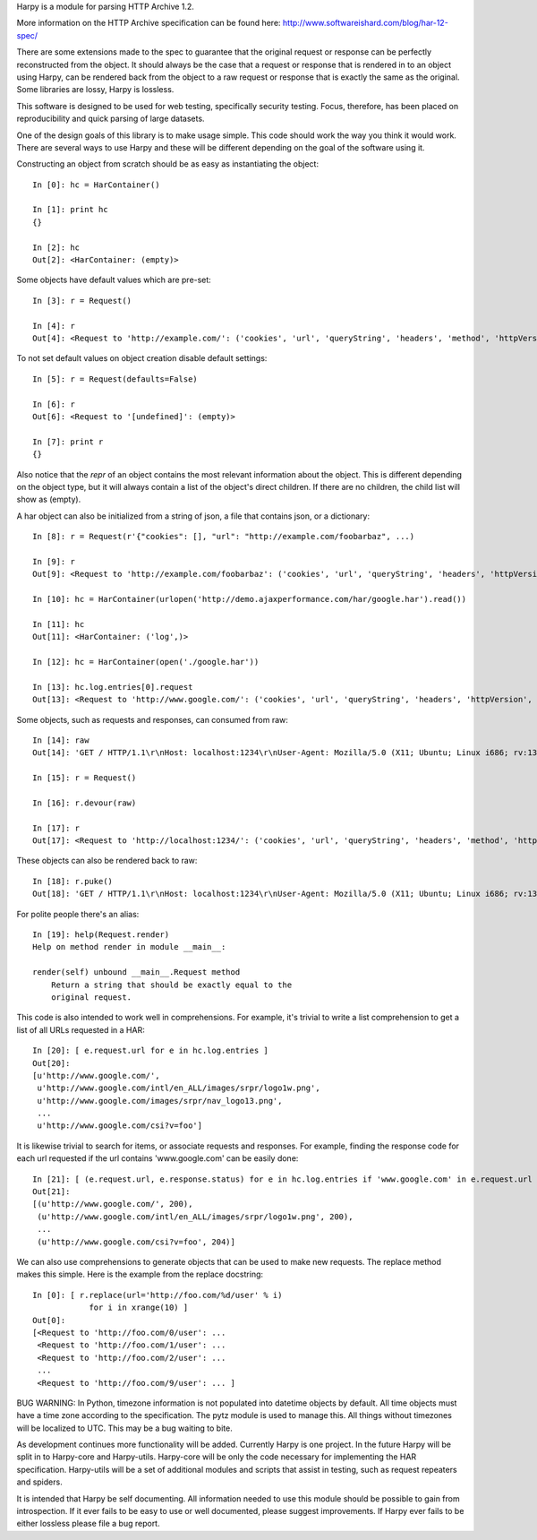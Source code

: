 Harpy is a module for parsing HTTP Archive 1.2.

More information on the HTTP Archive specification can be found here:
http://www.softwareishard.com/blog/har-12-spec/

There are some extensions made to the spec to guarantee that the
original request or response can be perfectly reconstructed from the
object. It should always be the case that a request or response that
is rendered in to an object using Harpy, can be rendered back from the
object to a raw request or response that is exactly the same as the
original. Some libraries are lossy, Harpy is lossless. 

This software is designed to be used for web testing, specifically
security testing. Focus, therefore, has been placed on reproducibility
and quick parsing of large datasets.

One of the design goals of this library is to make usage simple. This
code should work the way you think it would work. There are several
ways to use Harpy and these will be different depending on the goal of
the software using it.

Constructing an object from scratch should be as easy as instantiating
the object::

    In [0]: hc = HarContainer()
    
    In [1]: print hc
    {}
    
    In [2]: hc
    Out[2]: <HarContainer: (empty)>

Some objects have default values which are pre-set::

    In [3]: r = Request()
    
    In [4]: r
    Out[4]: <Request to 'http://example.com/': ('cookies', 'url', 'queryString', 'headers', 'method', 'httpVersion')>

To not set default values on object creation disable default settings::

    In [5]: r = Request(defaults=False)
    
    In [6]: r
    Out[6]: <Request to '[undefined]': (empty)>
    
    In [7]: print r
    {}

Also notice that the `repr` of an object contains the most relevant
information about the object. This is different depending on the
object type, but it will always contain a list of the object's direct
children. If there are no children, the child list will show as
(empty).

A har object can also be initialized from a string of json, a file
that contains json, or a dictionary::

     In [8]: r = Request(r'{"cookies": [], "url": "http://example.com/foobarbaz", ...)
     
     In [9]: r
     Out[9]: <Request to 'http://example.com/foobarbaz': ('cookies', 'url', 'queryString', 'headers', 'httpVersion', 'method')>
     
     In [10]: hc = HarContainer(urlopen('http://demo.ajaxperformance.com/har/google.har').read())
     
     In [11]: hc
     Out[11]: <HarContainer: ('log',)>
     
     In [12]: hc = HarContainer(open('./google.har'))
     
     In [13]: hc.log.entries[0].request
     Out[13]: <Request to 'http://www.google.com/': ('cookies', 'url', 'queryString', 'headers', 'httpVersion', 'method')>

Some objects, such as requests and responses, can consumed from raw::

     In [14]: raw
     Out[14]: 'GET / HTTP/1.1\r\nHost: localhost:1234\r\nUser-Agent: Mozilla/5.0 (X11; Ubuntu; Linux i686; rv:13.0) Gecko/20100101 Firefox/13.0\r\nAccept: text/html,application/xhtml+xml,application/xml;q=0.9,*/*;q=0.8\r\nAccept-Language: en-us,en;q=0.5\r\nAccept-Encoding: gzip, deflate\r\nConnection: keep-alive\r\n\r\n'
     
     In [15]: r = Request()
     
     In [16]: r.devour(raw)
     
     In [17]: r
     Out[17]: <Request to 'http://localhost:1234/': ('cookies', 'url', 'queryString', 'headers', 'method', 'httpVersion')>

These objects can also be rendered back to raw::

      In [18]: r.puke()
      Out[18]: 'GET / HTTP/1.1\r\nHost: localhost:1234\r\nUser-Agent: Mozilla/5.0 (X11; Ubuntu; Linux i686; rv:13.0) Gecko/20100101 Firefox/13.0\r\nAccept: text/html,application/xhtml+xml,application/xml;q=0.9,*/*;q=0.8\r\nAccept-Language: en-us,en;q=0.5\r\nAccept-Encoding: gzip, deflate\r\nConnection: keep-alive\r\n\r\n'

For polite people there's an alias::

    In [19]: help(Request.render)
    Help on method render in module __main__:
    
    render(self) unbound __main__.Request method
        Return a string that should be exactly equal to the
	original request.

This code is also intended to work well in comprehensions. For
example, it's trivial to write a list comprehension to get a list of
all URLs requested in a HAR::

    In [20]: [ e.request.url for e in hc.log.entries ]
    Out[20]: 
    [u'http://www.google.com/',
     u'http://www.google.com/intl/en_ALL/images/srpr/logo1w.png',
     u'http://www.google.com/images/srpr/nav_logo13.png',
     ...
     u'http://www.google.com/csi?v=foo']

It is likewise trivial to search for items, or associate requests and
responses. For example, finding the response code for each url
requested if the url contains 'www.google.com' can be easily done::

    In [21]: [ (e.request.url, e.response.status) for e in hc.log.entries if 'www.google.com' in e.request.url ]
    Out[21]: 
    [(u'http://www.google.com/', 200),
     (u'http://www.google.com/intl/en_ALL/images/srpr/logo1w.png', 200),
     ...
     (u'http://www.google.com/csi?v=foo', 204)]

We can also use comprehensions to generate objects that can be used to
make new requests. The replace method makes this simple. Here is the
example from the replace docstring::

    In [0]: [ r.replace(url='http://foo.com/%d/user' % i)
                for i in xrange(10) ]
    Out[0]: 
    [<Request to 'http://foo.com/0/user': ...
     <Request to 'http://foo.com/1/user': ... 
     <Request to 'http://foo.com/2/user': ... 
     ...
     <Request to 'http://foo.com/9/user': ... ]

BUG WARNING: In Python, timezone information is not populated into
datetime objects by default. All time objects must have a time zone
according to the specification. The pytz module is used to manage
this. All things without timezones will be localized to UTC. This may
be a bug waiting to bite.

As development continues more functionality will be added. Currently
Harpy is one project. In the future Harpy will be split in to
Harpy-core and Harpy-utils. Harpy-core will be only the code necessary
for implementing the HAR specification. Harpy-utils will be a set of
additional modules and scripts that assist in testing, such as request
repeaters and spiders.

It is intended that Harpy be self documenting. All information needed
to use this module should be possible to gain from introspection. If
it ever fails to be easy to use or well documented, please suggest
improvements. If Harpy ever fails to be either lossless please file a
bug report.


